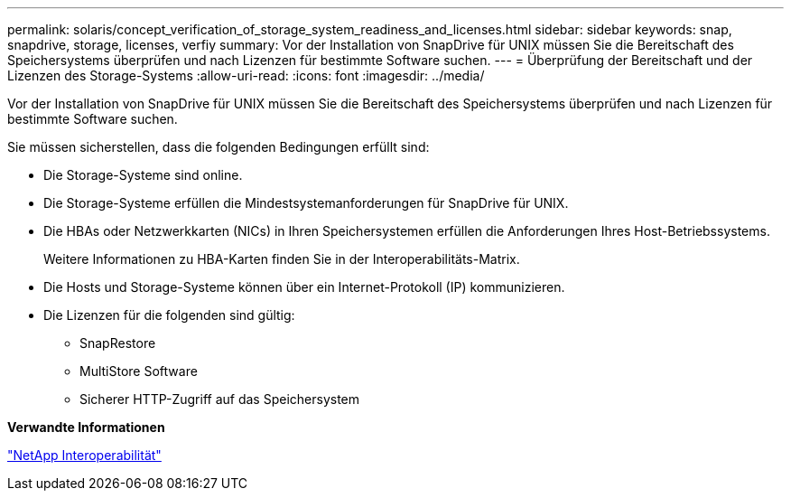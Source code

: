 ---
permalink: solaris/concept_verification_of_storage_system_readiness_and_licenses.html 
sidebar: sidebar 
keywords: snap, snapdrive, storage, licenses, verfiy 
summary: Vor der Installation von SnapDrive für UNIX müssen Sie die Bereitschaft des Speichersystems überprüfen und nach Lizenzen für bestimmte Software suchen. 
---
= Überprüfung der Bereitschaft und der Lizenzen des Storage-Systems
:allow-uri-read: 
:icons: font
:imagesdir: ../media/


[role="lead"]
Vor der Installation von SnapDrive für UNIX müssen Sie die Bereitschaft des Speichersystems überprüfen und nach Lizenzen für bestimmte Software suchen.

Sie müssen sicherstellen, dass die folgenden Bedingungen erfüllt sind:

* Die Storage-Systeme sind online.
* Die Storage-Systeme erfüllen die Mindestsystemanforderungen für SnapDrive für UNIX.
* Die HBAs oder Netzwerkkarten (NICs) in Ihren Speichersystemen erfüllen die Anforderungen Ihres Host-Betriebssystems.
+
Weitere Informationen zu HBA-Karten finden Sie in der Interoperabilitäts-Matrix.

* Die Hosts und Storage-Systeme können über ein Internet-Protokoll (IP) kommunizieren.
* Die Lizenzen für die folgenden sind gültig:
+
** SnapRestore
** MultiStore Software
** Sicherer HTTP-Zugriff auf das Speichersystem




*Verwandte Informationen*

https://mysupport.netapp.com/NOW/products/interoperability["NetApp Interoperabilität"]
